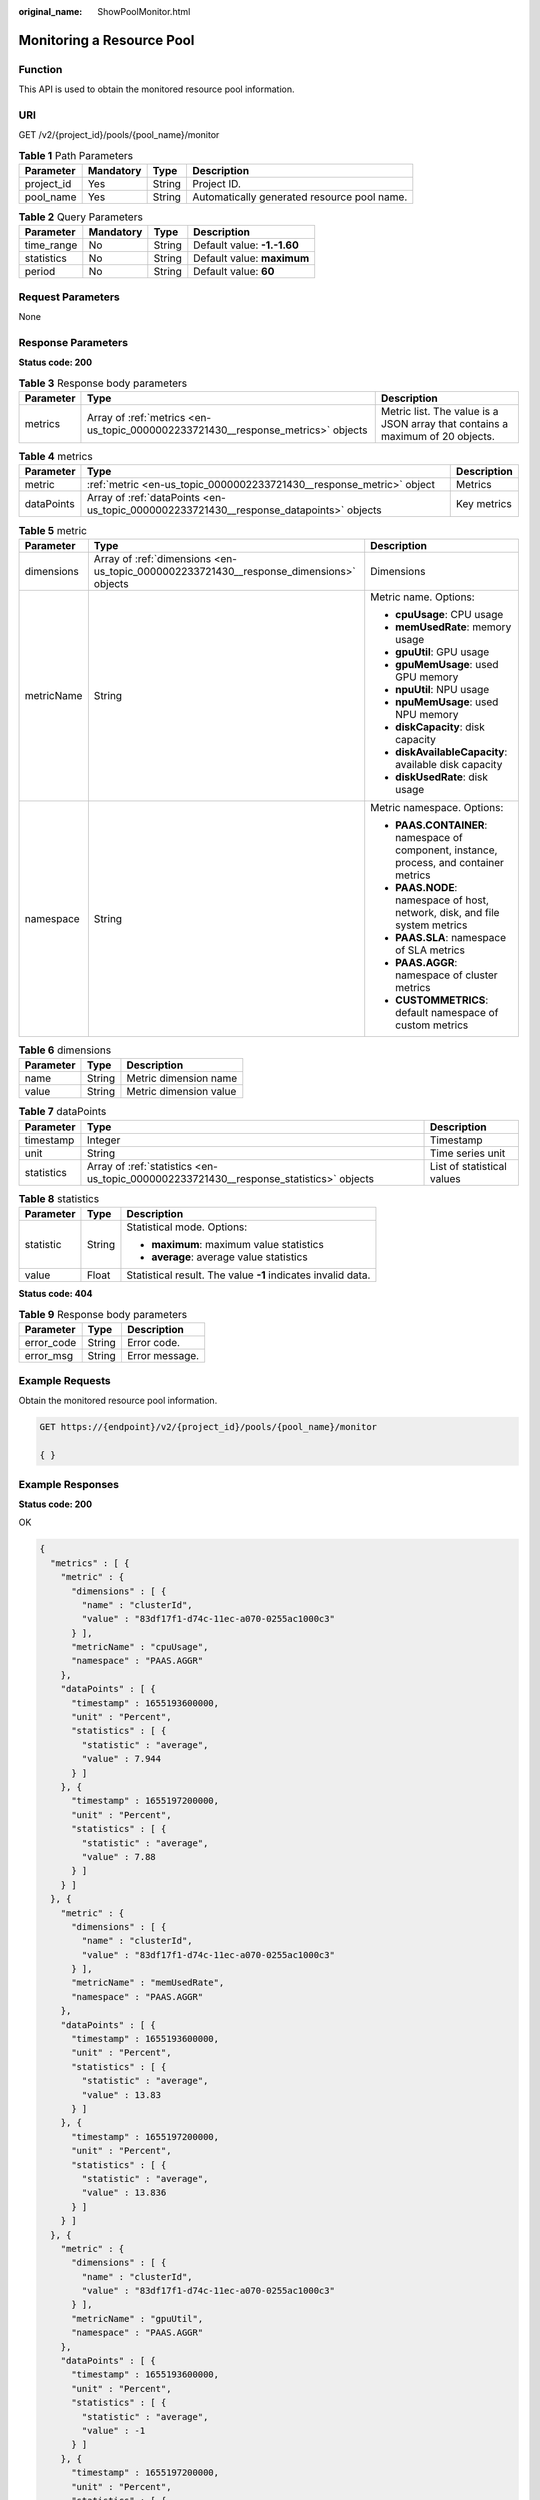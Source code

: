 :original_name: ShowPoolMonitor.html

.. _ShowPoolMonitor:

Monitoring a Resource Pool
==========================

Function
--------

This API is used to obtain the monitored resource pool information.

URI
---

GET /v2/{project_id}/pools/{pool_name}/monitor

.. table:: **Table 1** Path Parameters

   ========== ========= ====== ===========================================
   Parameter  Mandatory Type   Description
   ========== ========= ====== ===========================================
   project_id Yes       String Project ID.
   pool_name  Yes       String Automatically generated resource pool name.
   ========== ========= ====== ===========================================

.. table:: **Table 2** Query Parameters

   ========== ========= ====== ===========================
   Parameter  Mandatory Type   Description
   ========== ========= ====== ===========================
   time_range No        String Default value: **-1.-1.60**
   statistics No        String Default value: **maximum**
   period     No        String Default value: **60**
   ========== ========= ====== ===========================

Request Parameters
------------------

None

Response Parameters
-------------------

**Status code: 200**

.. table:: **Table 3** Response body parameters

   +-----------+----------------------------------------------------------------------------------+-------------------------------------------------------------------------------+
   | Parameter | Type                                                                             | Description                                                                   |
   +===========+==================================================================================+===============================================================================+
   | metrics   | Array of :ref:`metrics <en-us_topic_0000002233721430__response_metrics>` objects | Metric list. The value is a JSON array that contains a maximum of 20 objects. |
   +-----------+----------------------------------------------------------------------------------+-------------------------------------------------------------------------------+

.. _en-us_topic_0000002233721430__response_metrics:

.. table:: **Table 4** metrics

   +------------+----------------------------------------------------------------------------------------+-------------+
   | Parameter  | Type                                                                                   | Description |
   +============+========================================================================================+=============+
   | metric     | :ref:`metric <en-us_topic_0000002233721430__response_metric>` object                   | Metrics     |
   +------------+----------------------------------------------------------------------------------------+-------------+
   | dataPoints | Array of :ref:`dataPoints <en-us_topic_0000002233721430__response_datapoints>` objects | Key metrics |
   +------------+----------------------------------------------------------------------------------------+-------------+

.. _en-us_topic_0000002233721430__response_metric:

.. table:: **Table 5** metric

   +-----------------------+----------------------------------------------------------------------------------------+-----------------------------------------------------------------------------------------+
   | Parameter             | Type                                                                                   | Description                                                                             |
   +=======================+========================================================================================+=========================================================================================+
   | dimensions            | Array of :ref:`dimensions <en-us_topic_0000002233721430__response_dimensions>` objects | Dimensions                                                                              |
   +-----------------------+----------------------------------------------------------------------------------------+-----------------------------------------------------------------------------------------+
   | metricName            | String                                                                                 | Metric name. Options:                                                                   |
   |                       |                                                                                        |                                                                                         |
   |                       |                                                                                        | -  **cpuUsage**: CPU usage                                                              |
   |                       |                                                                                        |                                                                                         |
   |                       |                                                                                        | -  **memUsedRate**: memory usage                                                        |
   |                       |                                                                                        |                                                                                         |
   |                       |                                                                                        | -  **gpuUtil**: GPU usage                                                               |
   |                       |                                                                                        |                                                                                         |
   |                       |                                                                                        | -  **gpuMemUsage**: used GPU memory                                                     |
   |                       |                                                                                        |                                                                                         |
   |                       |                                                                                        | -  **npuUtil**: NPU usage                                                               |
   |                       |                                                                                        |                                                                                         |
   |                       |                                                                                        | -  **npuMemUsage**: used NPU memory                                                     |
   |                       |                                                                                        |                                                                                         |
   |                       |                                                                                        | -  **diskCapacity**: disk capacity                                                      |
   |                       |                                                                                        |                                                                                         |
   |                       |                                                                                        | -  **diskAvailableCapacity**: available disk capacity                                   |
   |                       |                                                                                        |                                                                                         |
   |                       |                                                                                        | -  **diskUsedRate**: disk usage                                                         |
   +-----------------------+----------------------------------------------------------------------------------------+-----------------------------------------------------------------------------------------+
   | namespace             | String                                                                                 | Metric namespace. Options:                                                              |
   |                       |                                                                                        |                                                                                         |
   |                       |                                                                                        | -  **PAAS.CONTAINER**: namespace of component, instance, process, and container metrics |
   |                       |                                                                                        |                                                                                         |
   |                       |                                                                                        | -  **PAAS.NODE**: namespace of host, network, disk, and file system metrics             |
   |                       |                                                                                        |                                                                                         |
   |                       |                                                                                        | -  **PAAS.SLA**: namespace of SLA metrics                                               |
   |                       |                                                                                        |                                                                                         |
   |                       |                                                                                        | -  **PAAS.AGGR**: namespace of cluster metrics                                          |
   |                       |                                                                                        |                                                                                         |
   |                       |                                                                                        | -  **CUSTOMMETRICS**: default namespace of custom metrics                               |
   +-----------------------+----------------------------------------------------------------------------------------+-----------------------------------------------------------------------------------------+

.. _en-us_topic_0000002233721430__response_dimensions:

.. table:: **Table 6** dimensions

   ========= ====== ======================
   Parameter Type   Description
   ========= ====== ======================
   name      String Metric dimension name
   value     String Metric dimension value
   ========= ====== ======================

.. _en-us_topic_0000002233721430__response_datapoints:

.. table:: **Table 7** dataPoints

   +------------+----------------------------------------------------------------------------------------+----------------------------+
   | Parameter  | Type                                                                                   | Description                |
   +============+========================================================================================+============================+
   | timestamp  | Integer                                                                                | Timestamp                  |
   +------------+----------------------------------------------------------------------------------------+----------------------------+
   | unit       | String                                                                                 | Time series unit           |
   +------------+----------------------------------------------------------------------------------------+----------------------------+
   | statistics | Array of :ref:`statistics <en-us_topic_0000002233721430__response_statistics>` objects | List of statistical values |
   +------------+----------------------------------------------------------------------------------------+----------------------------+

.. _en-us_topic_0000002233721430__response_statistics:

.. table:: **Table 8** statistics

   +-----------------------+-----------------------+--------------------------------------------------------------+
   | Parameter             | Type                  | Description                                                  |
   +=======================+=======================+==============================================================+
   | statistic             | String                | Statistical mode. Options:                                   |
   |                       |                       |                                                              |
   |                       |                       | -  **maximum**: maximum value statistics                     |
   |                       |                       |                                                              |
   |                       |                       | -  **average**: average value statistics                     |
   +-----------------------+-----------------------+--------------------------------------------------------------+
   | value                 | Float                 | Statistical result. The value **-1** indicates invalid data. |
   +-----------------------+-----------------------+--------------------------------------------------------------+

**Status code: 404**

.. table:: **Table 9** Response body parameters

   ========== ====== ==============
   Parameter  Type   Description
   ========== ====== ==============
   error_code String Error code.
   error_msg  String Error message.
   ========== ====== ==============

Example Requests
----------------

Obtain the monitored resource pool information.

.. code-block:: text

   GET https://{endpoint}/v2/{project_id}/pools/{pool_name}/monitor

   { }

Example Responses
-----------------

**Status code: 200**

OK

.. code-block::

   {
     "metrics" : [ {
       "metric" : {
         "dimensions" : [ {
           "name" : "clusterId",
           "value" : "83df17f1-d74c-11ec-a070-0255ac1000c3"
         } ],
         "metricName" : "cpuUsage",
         "namespace" : "PAAS.AGGR"
       },
       "dataPoints" : [ {
         "timestamp" : 1655193600000,
         "unit" : "Percent",
         "statistics" : [ {
           "statistic" : "average",
           "value" : 7.944
         } ]
       }, {
         "timestamp" : 1655197200000,
         "unit" : "Percent",
         "statistics" : [ {
           "statistic" : "average",
           "value" : 7.88
         } ]
       } ]
     }, {
       "metric" : {
         "dimensions" : [ {
           "name" : "clusterId",
           "value" : "83df17f1-d74c-11ec-a070-0255ac1000c3"
         } ],
         "metricName" : "memUsedRate",
         "namespace" : "PAAS.AGGR"
       },
       "dataPoints" : [ {
         "timestamp" : 1655193600000,
         "unit" : "Percent",
         "statistics" : [ {
           "statistic" : "average",
           "value" : 13.83
         } ]
       }, {
         "timestamp" : 1655197200000,
         "unit" : "Percent",
         "statistics" : [ {
           "statistic" : "average",
           "value" : 13.836
         } ]
       } ]
     }, {
       "metric" : {
         "dimensions" : [ {
           "name" : "clusterId",
           "value" : "83df17f1-d74c-11ec-a070-0255ac1000c3"
         } ],
         "metricName" : "gpuUtil",
         "namespace" : "PAAS.AGGR"
       },
       "dataPoints" : [ {
         "timestamp" : 1655193600000,
         "unit" : "Percent",
         "statistics" : [ {
           "statistic" : "average",
           "value" : -1
         } ]
       }, {
         "timestamp" : 1655197200000,
         "unit" : "Percent",
         "statistics" : [ {
           "statistic" : "average",
           "value" : -1
         } ]
       } ]
     }, {
       "metric" : {
         "dimensions" : [ {
           "name" : "clusterId",
           "value" : "83df17f1-d74c-11ec-a070-0255ac1000c3"
         } ],
         "metricName" : "gpuMemUsage",
         "namespace" : "PAAS.AGGR"
       },
       "dataPoints" : [ {
         "timestamp" : 1655193600000,
         "unit" : "Percent",
         "statistics" : [ {
           "statistic" : "average",
           "value" : -1
         } ]
       }, {
         "timestamp" : 1655197200000,
         "unit" : "Percent",
         "statistics" : [ {
           "statistic" : "average",
           "value" : -1
         } ]
       } ]
     }, {
       "metric" : {
         "dimensions" : [ {
           "name" : "clusterId",
           "value" : "83df17f1-d74c-11ec-a070-0255ac1000c3"
         } ],
         "metricName" : "npuUtil",
         "namespace" : "PAAS.AGGR"
       },
       "dataPoints" : [ {
         "timestamp" : 1655193600000,
         "unit" : "",
         "statistics" : [ {
           "statistic" : "average",
           "value" : -1
         } ]
       }, {
         "timestamp" : 1655197200000,
         "unit" : "",
         "statistics" : [ {
           "statistic" : "average",
           "value" : -1
         } ]
       } ]
     }, {
       "metric" : {
         "dimensions" : [ {
           "name" : "clusterId",
           "value" : "83df17f1-d74c-11ec-a070-0255ac1000c3"
         } ],
         "metricName" : "npuMemUsage",
         "namespace" : "PAAS.AGGR"
       },
       "dataPoints" : [ {
         "timestamp" : 1655193600000,
         "unit" : "",
         "statistics" : [ {
           "statistic" : "average",
           "value" : -1
         } ]
       }, {
         "timestamp" : 1655197200000,
         "unit" : "",
         "statistics" : [ {
           "statistic" : "average",
           "value" : -1
         } ]
       } ]
     }, {
       "metric" : {
         "dimensions" : [ {
           "name" : "clusterId",
           "value" : "83df17f1-d74c-11ec-a070-0255ac1000c3"
         } ],
         "metricName" : "diskAvailableCapacity",
         "namespace" : "PAAS.AGGR"
       },
       "dataPoints" : [ {
         "timestamp" : 1655193600000,
         "unit" : "Megabytes",
         "statistics" : [ {
           "statistic" : "average",
           "value" : 834383.4
         } ]
       }, {
         "timestamp" : 1655197200000,
         "unit" : "Megabytes",
         "statistics" : [ {
           "statistic" : "average",
           "value" : 834379.2
         } ]
       } ]
     }, {
       "metric" : {
         "dimensions" : [ {
           "name" : "clusterId",
           "value" : "83df17f1-d74c-11ec-a070-0255ac1000c3"
         } ],
         "metricName" : "diskCapacity",
         "namespace" : "PAAS.AGGR"
       },
       "dataPoints" : [ {
         "timestamp" : 1655193600000,
         "unit" : "Megabytes",
         "statistics" : [ {
           "statistic" : "average",
           "value" : 1105920
         } ]
       }, {
         "timestamp" : 1655197200000,
         "unit" : "Megabytes",
         "statistics" : [ {
           "statistic" : "average",
           "value" : 1105920
         } ]
       } ]
     }, {
       "metric" : {
         "dimensions" : [ {
           "name" : "clusterId",
           "value" : "83df17f1-d74c-11ec-a070-0255ac1000c3"
         } ],
         "metricName" : "diskUsedRate",
         "namespace" : "PAAS.AGGR"
       },
       "dataPoints" : [ {
         "timestamp" : 1655193600000,
         "unit" : "Percent",
         "statistics" : [ {
           "statistic" : "average",
           "value" : 24.553
         } ]
       }, {
         "timestamp" : 1655197200000,
         "unit" : "Percent",
         "statistics" : [ {
           "statistic" : "average",
           "value" : 24.553
         } ]
       } ]
     } ]
   }

**Status code: 404**

Not found.

.. code-block::

   {
     "error_code" : "ModelArts.50015001",
     "error_msg" : "pool not found"
   }

Status Codes
------------

=========== ===========
Status Code Description
=========== ===========
200         OK
404         Not found.
=========== ===========

Error Codes
-----------

See :ref:`Error Codes <modelarts_03_0095>`.
